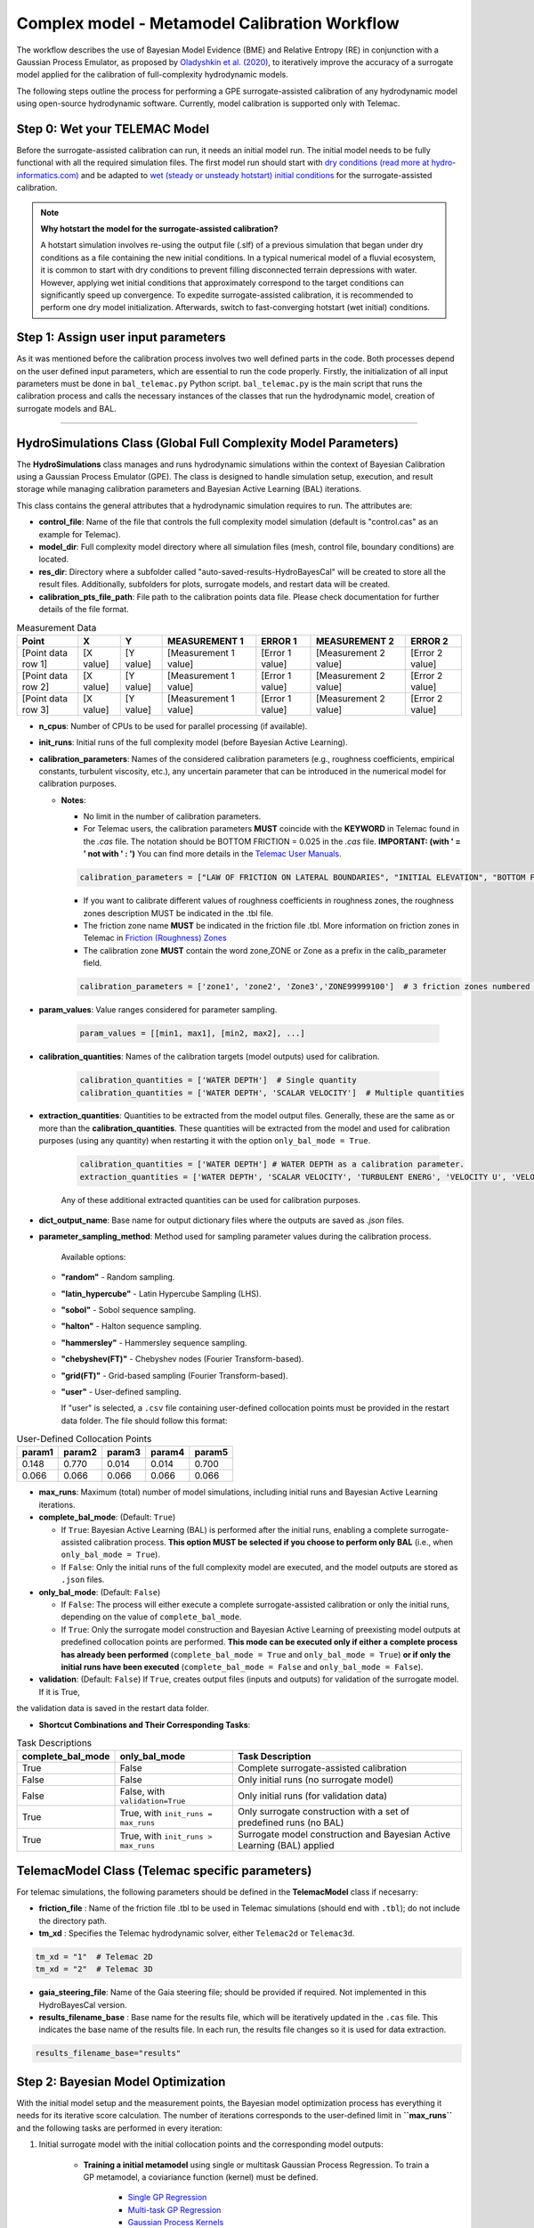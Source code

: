 .. Full complexity model


Complex model - Metamodel Calibration Workflow
================================================

The workflow describes the use of Bayesian Model Evidence (BME) and Relative Entropy (RE) in conjunction with a Gaussian Process Emulator,
as proposed by `Oladyshkin et al. (2020) <https://doi.org/10.3390/e22080890>`_, to iteratively improve the accuracy of a surrogate model applied
for the calibration of full-complexity hydrodynamic models.

The following steps outline the process for performing a GPE surrogate-assisted calibration of any hydrodynamic model using open-source
hydrodynamic software. Currently, model calibration is supported only with Telemac.

Step 0: Wet your TELEMAC Model
------------------------------

Before the surrogate-assisted calibration can run, it needs an initial model run. The initial model needs to be fully functional with all the required simulation files.
The first model run should start with `dry conditions (read more at hydro-informatics.com) <https://hydro-informatics.com/numerics/telemac2d-steady.html>`_ and
be adapted to `wet (steady or unsteady hotstart) initial conditions <https://hydro-informatics.com/numerics/telemac2d-unsteady.html#hotstart-initial-conditions>`_ for the surrogate-assisted calibration.

.. note:: **Why hotstart the model for the surrogate-assisted calibration?**

    A hotstart simulation involves re-using the output file (.slf) of a previous simulation that began under dry conditions as a file containing the new initial conditions.
    In a typical numerical model of a fluvial ecosystem, it is common to start with dry conditions to prevent filling disconnected terrain depressions with water. However, applying wet initial
    conditions that approximately correspond to the target conditions can significantly speed up convergence.
    To expedite surrogate-assisted calibration, it is recommended to perform one dry model initialization. Afterwards, switch to fast-converging hotstart (wet initial) conditions.


Step 1: Assign user input parameters
-------------------------------

As it was mentioned before the calibration process involves two well defined parts in the code. Both processes depend on the user defined input parameters, which are essential
to run the code properly.
Firstly, the initialization of all input parameters must be done in ``bal_telemac.py`` Python script. ``bal_telemac.py`` is the main script that runs the calibration process and
calls the necessary instances of the classes that run the hydrodynamic model, creation of surrogate models and BAL.


.. _HydroSimulations_class:
--------------------------

HydroSimulations Class (Global Full Complexity Model Parameters)
------------------------
The **HydroSimulations** class manages and runs hydrodynamic simulations within the context of Bayesian Calibration using a Gaussian Process Emulator (GPE). The class is designed to handle simulation setup,
execution, and result storage while managing calibration parameters and Bayesian Active Learning (BAL) iterations.

This class contains the general attributes that a hydrodynamic simulation requires to run. The attributes are:

* **control_file**: Name of the file that controls the full complexity model simulation (default is "control.cas" as an example for Telemac).

* **model_dir**: Full complexity model directory where all simulation files (mesh, control file, boundary conditions) are located.

* **res_dir**: Directory where a subfolder called "auto-saved-results-HydroBayesCal" will be created to store all the result files.
  Additionally, subfolders for plots, surrogate models, and restart data will be created.

* **calibration_pts_file_path**: File path to the calibration points data file. Please check documentation for further details of the file format.

.. table:: Measurement Data

   ======================= ================== ================== ====================== =============== ====================== ===============
   Point                   X                  Y                  MEASUREMENT 1           ERROR 1        MEASUREMENT 2           ERROR 2
   ======================= ================== ================== ====================== =============== ====================== ===============
   [Point data row 1]      [X value]          [Y value]          [Measurement 1 value]  [Error 1 value]  [Measurement 2 value]  [Error 2 value]
   [Point data row 2]      [X value]          [Y value]          [Measurement 1 value]  [Error 1 value]  [Measurement 2 value]  [Error 2 value]
   [Point data row 3]      [X value]          [Y value]          [Measurement 1 value]  [Error 1 value]  [Measurement 2 value]  [Error 2 value]
   ======================= ================== ================== ====================== =============== ====================== ===============

* **n_cpus**: Number of CPUs to be used for parallel processing (if available).

* **init_runs**: Initial runs of the full complexity model (before Bayesian Active Learning).

* **calibration_parameters**: Names of the considered calibration parameters (e.g., roughness coefficients, empirical constants, turbulent viscosity, etc.),
  any uncertain parameter that can be introduced in the numerical model for calibration purposes.

  * **Notes**:

    * No limit in the number of calibration parameters.
    * For Telemac users, the calibration parameters **MUST** coincide with the **KEYWORD** in Telemac found in the `.cas` file.
      The notation should be BOTTOM FRICTION = 0.025 in the `.cas` file. **IMPORTANT: (with ' = ' not with ' : ')**
      You can find more details in the `Telemac User Manuals <https://wiki.opentelemac.org/doku.php#principal_documentation>`_.

    .. code-block:: python

       calibration_parameters = ["LAW OF FRICTION ON LATERAL BOUNDARIES", "INITIAL ELEVATION", "BOTTOM FRICTION"]  # Correspond to KEYWORDS in TELEMAC .cas file

    * If you want to calibrate different values of roughness coefficients in roughness zones, the roughness zones description MUST be indicated in the .tbl file.
    * The friction zone name **MUST** be indicated in the friction file .tbl. More information on friction zones in Telemac in `Friction (Roughness) Zones <https://hydro-informatics.com/numerics/telemac/roughness.html>`_
    * The calibration zone **MUST** contain the word zone,ZONE or Zone as a prefix in the calib_parameter field.

    .. code-block:: python

       calibration_parameters = ['zone1', 'zone2', 'Zone3','ZONE99999100']  # 3 friction zones numbered as 1, 2, and 3

* **param_values**: Value ranges considered for parameter sampling.

    .. code-block:: python

       param_values = [[min1, max1], [min2, max2], ...]

* **calibration_quantities**: Names of the calibration targets (model outputs) used for calibration.

    .. code-block:: python

       calibration_quantities = ['WATER DEPTH']  # Single quantity
       calibration_quantities = ['WATER DEPTH', 'SCALAR VELOCITY']  # Multiple quantities


* **extraction_quantities**: Quantities to be extracted from the model output files. Generally, these are the same as or more than the **calibration_quantities**. These quantities will be extracted from the model and used for calibration purposes (using any quantity) when restarting it with the option ``only_bal_mode = True``.

    .. code-block:: python

      calibration_quantities = ['WATER DEPTH'] # WATER DEPTH as a calibration parameter.
      extraction_quantities = ['WATER DEPTH', 'SCALAR VELOCITY', 'TURBULENT ENERG', 'VELOCITY U', 'VELOCITY V'] # Calibration and additional quantities to be extracted.

    Any of these additional extracted quantities can be used for calibration purposes.
* **dict_output_name**: Base name for output dictionary files where the outputs are saved as `.json` files.

* **parameter_sampling_method**: Method used for sampling parameter values during the calibration process.

    Available options:

  * **"random"** - Random sampling.
  * **"latin_hypercube"** - Latin Hypercube Sampling (LHS).
  * **"sobol"** - Sobol sequence sampling.
  * **"halton"** - Halton sequence sampling.
  * **"hammersley"** - Hammersley sequence sampling.
  * **"chebyshev(FT)"** - Chebyshev nodes (Fourier Transform-based).
  * **"grid(FT)"** - Grid-based sampling (Fourier Transform-based).
  * **"user"** - User-defined sampling.

    If "user" is selected, a ``.csv`` file containing user-defined collocation points must be provided
    in the restart data folder. The file should follow this format:


.. table:: User-Defined Collocation Points

   ================== ================== ================== ================== ==================
   param1             param2              param3             param4             param5
   ================== ================== ================== ================== ==================
   0.148              0.770               0.014              0.014              0.700
   0.066              0.066               0.066              0.066              0.066
   ================== ================== ================== ================== ==================

* **max_runs**: Maximum (total) number of model simulations, including initial runs and Bayesian Active Learning iterations.

* **complete_bal_mode**: (Default: ``True``)

  - If ``True``: Bayesian Active Learning (BAL) is performed after the initial runs, enabling a complete surrogate-assisted calibration process.
    **This option MUST be selected if you choose to perform only BAL** (i.e., when ``only_bal_mode = True``).
  - If ``False``: Only the initial runs of the full complexity model are executed, and the model outputs are stored as ``.json`` files.

* **only_bal_mode**: (Default: ``False``)

  - If ``False``: The process will either execute a complete surrogate-assisted calibration or only the initial runs, depending on the value of ``complete_bal_mode``.
  - If ``True``: Only the surrogate model construction and Bayesian Active Learning of preexisting model outputs at predefined collocation points are performed.
    **This mode can be executed only if either a complete process has already been performed** (``complete_bal_mode = True`` and ``only_bal_mode = True``)
    **or if only the initial runs have been executed** (``complete_bal_mode = False`` and ``only_bal_mode = False``).

* **validation**: (Default: ``False``)
  If ``True``, creates output files (inputs and outputs) for validation of the surrogate model. If it is True,
the validation data is saved in the restart data folder.

* **Shortcut Combinations and Their Corresponding Tasks**:


.. table:: Task Descriptions

   ===================== =================================== ============================================================================
   **complete_bal_mode**  **only_bal_mode**                   **Task Description**
   ===================== =================================== ============================================================================
   True                  False                                Complete surrogate-assisted calibration
   False                 False                                Only initial runs (no surrogate model)
   False                 False, with ``validation=True``      Only initial runs (for validation data)
   True                  True, with ``init_runs = max_runs``  Only surrogate construction with a set of predefined runs (no BAL)
   True                  True, with ``init_runs > max_runs``  Surrogate model construction and Bayesian Active Learning (BAL) applied
   ===================== =================================== ============================================================================



TelemacModel Class (Telemac specific parameters)
-------------------------------------------------

For telemac simulations, the following parameters should be defined in the **TelemacModel** class if necesarry:

* **friction_file** :
  Name of the friction file .tbl to be used in Telemac simulations (should end with ``.tbl``); do not include the directory path.

* **tm_xd** :
  Specifies the Telemac hydrodynamic solver, either ``Telemac2d`` or ``Telemac3d``.

.. code-block:: text

   tm_xd = "1"  # Telemac 2D
   tm_xd = "2"  # Telemac 3D

* **gaia_steering_file**:
  Name of the Gaia steering file; should be provided if required. Not implemented in this HydroBayesCal version.

* **results_filename_base** :
  Base name for the results file, which will be iteratively updated in the ``.cas`` file.
  This indicates the base name of the results file. In each run, the results file changes so
  it is used for data extraction.

.. code-block:: text

    results_filename_base="results"


Step 2: Bayesian Model Optimization
-----------------------------------

With the initial model setup and the measurement points, the Bayesian model optimization process has everything it needs for its iterative score calculation. The number of iterations corresponds to the user-defined limit in **``max_runs``** and the following tasks are performed in every iteration:

1. Initial surrogate model with the initial collocation points and the corresponding model outputs:

    * **Training a initial metamodel** using single or multitask Gaussian Process Regression. To train a GP metamodel, a coviariance function (kernel) must be defined.

        - `Single GP Regression  <https://docs.gpytorch.ai/en/v1.13/examples/01_Exact_GPs/Simple_GP_Regression.html>`_
        - `Multi-task GP Regression <https://docs.gpytorch.ai/en/v1.13/examples/03_Multitask_Exact_GPs/Multitask_GP_Regression.html>`_
        - `Gaussian Process Kernels <https://docs.gpytorch.ai/en/v1.13/kernels.html>`_
    *  **Surrogate model predictions**  using the trained metamodel to predict the model outputs at  Monte Carlo collocation points according to the user-defined prior samples (taken from a uniform distribution).
2. Bayesian Inference in light of measured data
    *  **Bayesian Inference** through the calculation of likelihood functions based on surrogate model predictions , measurements and the errors. Note that the errors are taken from the calibration points file (.csv) in **calibration_pts_file_path**. Those errors must include measurement and surrogate errors :math:`{\varepsilon}^2=({\varepsilon}^2_{measured} + {\varepsilon}^2_{surrogate})`
    *  **Uncertainty quantification** of calibration parameters by estimating their posterior distributions using rejection sampling.
3. Bayesian Active Learning (BAL) iterations (**heavy computation load**)
    In each BAL iteration, the following steps are performed:
    *  From the original prior sample pool (``prior_samples``), the code selects the MC samples using their indices (i.e. collocation points) that have not been used in the previous steps and taken according to the number expressed in (``mc_samples_al``).
    *  Instantiate an active learning output space as a function of a user-defined size (``mc_samples_al``), and the calculated surrogate prediction and standard deviation arrays.
    *  Calculate Bayesian model evidence (BME) and relative entropy (RE) according to the user-defined (``mc_exploration``).
           - **Bayesian model evidence** rates the model quality compared with available measured data `Bayesian Model Evidence <https://en.wikipedia.org/wiki/Marginal_likelihood>`_.
           - **Relative Entropy** also known as `Kullback-Leibler divergence <https://en.wikipedia.org/wiki/Kullback%E2%80%93Leibler_divergence>`_ and measures the so-called **information geometry** in moving from the prior :math:`p(\omega)` to the posterior :math:`p(\omega | D)`.
     `Oladyshkin et al. (2020) <https://doi.org/10.3390/e22080890>`_.
    *  Find the best performing calibration parameter values (maximum BME/RE scores) and set it as the new best parameter set for use with the deterministic (TELEMAC) model
    *  Run the complex model (i.e., TELEMAC) with the best best performing calibration parameter values.
4.  Repeat the process until the maximum number of iterations or a convergence in BME/RE is reached. The last iteration step corresponds to the supposedly best solution. Consider trying more iteration steps, other calibration parameters, or other value ranges if the calibration results in physical non-sense combinations.


Step 3: Post-calibration data
------------------------------------

Bayesian Active Learning Iterations
-----------------------------------

The Bayesian Active Learning (BAL) process runs iteratively until the specified ``max_runs`` limit is reached.
After completion, the post-calibration data is automatically saved in a directory named
**auto-saved-results-HydroBayesCal**.

Inside this directory, you will find four subfolders containing all the necessary information
for analyzing the calibration process, including the trained GPR metamodels.

For a detailed explanation of the saved data, please refer to :ref:`outputs-folder`.